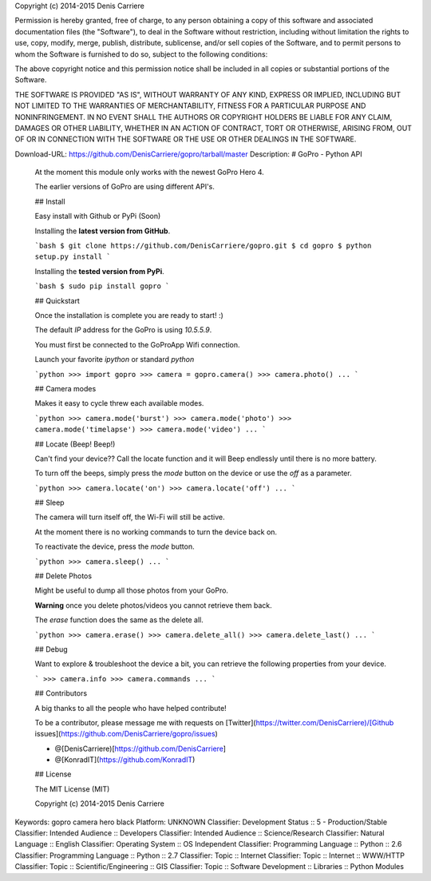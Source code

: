 Copyright (c) 2014-2015 Denis Carriere

Permission is hereby granted, free of charge, to any person obtaining a copy
of this software and associated documentation files (the "Software"), to deal
in the Software without restriction, including without limitation the rights
to use, copy, modify, merge, publish, distribute, sublicense, and/or sell
copies of the Software, and to permit persons to whom the Software is
furnished to do so, subject to the following conditions:

The above copyright notice and this permission notice shall be included in
all copies or substantial portions of the Software.

THE SOFTWARE IS PROVIDED "AS IS", WITHOUT WARRANTY OF ANY KIND, EXPRESS OR
IMPLIED, INCLUDING BUT NOT LIMITED TO THE WARRANTIES OF MERCHANTABILITY,
FITNESS FOR A PARTICULAR PURPOSE AND NONINFRINGEMENT. IN NO EVENT SHALL THE
AUTHORS OR COPYRIGHT HOLDERS BE LIABLE FOR ANY CLAIM, DAMAGES OR OTHER
LIABILITY, WHETHER IN AN ACTION OF CONTRACT, TORT OR OTHERWISE, ARISING FROM,
OUT OF OR IN CONNECTION WITH THE SOFTWARE OR THE USE OR OTHER DEALINGS IN
THE SOFTWARE.

Download-URL: https://github.com/DenisCarriere/gopro/tarball/master
Description: # GoPro - Python API
        
        At the moment this module only works with the newest GoPro Hero 4.
        
        The earlier versions of GoPro are using different API's.
        
        ## Install
        
        Easy install with Github or PyPi (Soon)
        
        Installing the **latest version from GitHub**.
        
        ```bash
        $ git clone https://github.com/DenisCarriere/gopro.git
        $ cd gopro
        $ python setup.py install
        ```
        
        Installing the **tested version from PyPi**.
        
        ```bash
        $ sudo pip install gopro
        ```
        
        ## Quickstart
        
        Once the installation is complete you are ready to start! :)
        
        The default `IP` address for the GoPro is using `10.5.5.9`.
        
        You must first be connected to the GoProApp Wifi connection.
        
        Launch your favorite `ipython` or standard `python`
        
        ```python
        >>> import gopro
        >>> camera = gopro.camera()
        >>> camera.photo()
        ...
        ```
        
        ## Camera modes
        
        Makes it easy to cycle threw each available modes.
        
        ```python
        >>> camera.mode('burst')
        >>> camera.mode('photo')
        >>> camera.mode('timelapse')
        >>> camera.mode('video')
        ...
        ```
        
        ## Locate (Beep! Beep!)
        
        Can't find your device?? Call the locate function and it will Beep endlessly until there is no more battery.
        
        To turn off the beeps, simply press the `mode` button on the device or use the `off` as a parameter.
        
        ```python
        >>> camera.locate('on')
        >>> camera.locate('off')
        ...
        ```
        
        ## Sleep
        
        The camera will turn itself off, the Wi-Fi will still be active.
        
        At the moment there is no working commands to turn the device back on.
        
        To reactivate the device, press the `mode` button.
        
        ```python
        >>> camera.sleep()
        ...
        ```
        
        ## Delete Photos
        
        Might be useful to dump all those photos from your GoPro.
        
        **Warning** once you delete photos/videos you cannot retrieve them back.
        
        The `erase` function does the same as the delete all.
        
        ```python
        >>> camera.erase()
        >>> camera.delete_all()
        >>> camera.delete_last()
        ...
        ```
        
        ## Debug
        
        Want to explore & troubleshoot the device a bit, you can retrieve the following properties from your device.
        
        ```
        >>> camera.info
        >>> camera.commands
        ...
        ```
        
        ## Contributors
        
        A big thanks to all the people who have helped contribute!
        
        To be a contributor, please message me with requests on [Twitter](https://twitter.com/DenisCarriere)/[Github issues](https://github.com/DenisCarriere/gopro/issues)
        
        - @[DenisCarriere)[https://github.com/DenisCarriere]
        - @[KonradIT](https://github.com/KonradIT)
        
        ## License
        
        The MIT License (MIT)
        
        Copyright (c) 2014-2015 Denis Carriere
        
Keywords: gopro camera hero black
Platform: UNKNOWN
Classifier: Development Status :: 5 - Production/Stable
Classifier: Intended Audience :: Developers
Classifier: Intended Audience :: Science/Research
Classifier: Natural Language :: English
Classifier: Operating System :: OS Independent
Classifier: Programming Language :: Python :: 2.6
Classifier: Programming Language :: Python :: 2.7
Classifier: Topic :: Internet
Classifier: Topic :: Internet :: WWW/HTTP
Classifier: Topic :: Scientific/Engineering :: GIS
Classifier: Topic :: Software Development :: Libraries :: Python Modules

